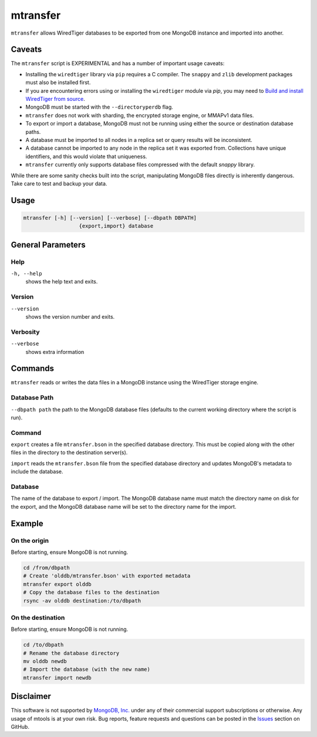 .. _mtransfer:

=========
mtransfer
=========

``mtransfer`` allows WiredTiger databases to be exported from one MongoDB
instance and imported into another.


Caveats
~~~~~~~

The ``mtransfer`` script is EXPERIMENTAL and has a number of important usage caveats:

- Installing the ``wiredtiger`` library via ``pip`` requires a C compiler.
  The ``snappy`` and ``zlib`` development packages must also be installed first.
- If you are encountering errors using or installing the ``wiredtiger`` module
  via `pip`, you may need to `Build and install WiredTiger from source
  <http://source.wiredtiger.com/develop/build-posix.html>`__.
- MongoDB must be started with the ``--directoryperdb`` flag.
- ``mtransfer`` does not work with sharding, the encrypted storage engine, or
  MMAPv1 data files.
- To export or import a database, MongoDB must not be running using either the
  source or destination database paths.
- A database must be imported to all nodes in a replica set or query results
  will be inconsistent.
- A database cannot be imported to any node in the replica set it was exported
  from. Collections have unique identifiers, and this would violate that uniqueness.
- ``mtransfer`` currently only supports database files compressed with the
  default `snappy` library.

While there are some sanity checks built into the script, manipulating MongoDB
files directly is inherently dangerous. Take care to test and backup your data.

Usage
~~~~~

.. code-block:: bash

  mtransfer [-h] [--version] [--verbose] [--dbpath DBPATH]
                    {export,import} database

General Parameters
~~~~~~~~~~~~~~~~~~

Help
----
``-h, --help``
   shows the help text and exits.

Version
-------
``--version``
   shows the version number and exits.

Verbosity
---------
``--verbose``
   shows extra information

Commands
~~~~~~~~

``mtransfer`` reads or writes the data files in a MongoDB instance
using the WiredTiger storage engine.

Database Path
-------------
``--dbpath path`` the path to the MongoDB database files (defaults to
the current working directory where the script is run).

Command
-------
``export``
creates a file ``mtransfer.bson`` in the specified database directory.
This must be copied along with the other files in the directory to the
destination server(s).

``import`` reads the ``mtransfer.bson`` file from the specified database
directory and updates MongoDB's metadata to include the database.

Database
---------
The name of the database to export / import.  The MongoDB database name
must match the directory name on disk for the export, and the MongoDB
database name will be set to the directory name for the import.

Example
~~~~~~~

On the origin
-------------

Before starting, ensure MongoDB is not running.

.. code-block:: bash
  
  cd /from/dbpath
  # Create 'olddb/mtransfer.bson' with exported metadata
  mtransfer export olddb
  # Copy the database files to the destination
  rsync -av olddb destination:/to/dbpath

On the destination
------------------

Before starting, ensure MongoDB is not running.

.. code-block:: bash
  
  cd /to/dbpath
  # Rename the database directory
  mv olddb newdb
  # Import the database (with the new name)
  mtransfer import newdb

Disclaimer
~~~~~~~~~~

This software is not supported by `MongoDB, Inc. <https://www.mongodb.com>`__
under any of their commercial support subscriptions or otherwise. Any usage of
mtools is at your own risk. Bug reports, feature requests and questions can be
posted in the `Issues
<https://github.com/rueckstiess/mtools/issues?state=open>`__ section on GitHub.